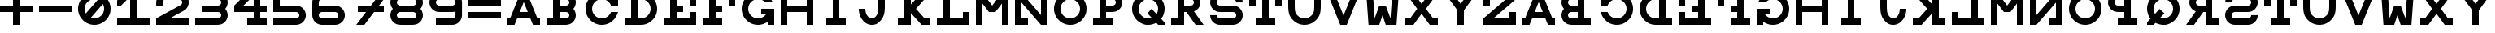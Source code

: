 SplineFontDB: 3.0
FontName: Snellen
FullName: Snellen
FamilyName: Snellen
Weight: Medium
Copyright: Copyright (c) 2018 by David Dunn with FontForge 2.0 (http://fontforge.sf.net)
Version: Release 1.0
ItalicAngle: 0
UnderlinePosition: -179
UnderlineWidth: 71
Ascent: 778
Descent: 246
InvalidEm: 0
sfntRevision: 0x00010000
LayerCount: 2
Layer: 0 1 "Back" 1
Layer: 1 1 "Fore" 0
XUID: [1021 135 -303383518 11937]
StyleMap: 0x0040
FSType: 4
OS2Version: 4
OS2_WeightWidthSlopeOnly: 0
OS2_UseTypoMetrics: 1
CreationTime: 1241032827
ModificationTime: 1543616511
PfmFamily: 17
TTFWeight: 500
TTFWidth: 5
LineGap: 92
VLineGap: 0
Panose: 2 0 6 9 0 0 0 0 0 0
OS2TypoAscent: 1024
OS2TypoAOffset: 0
OS2TypoDescent: -246
OS2TypoDOffset: 0
OS2TypoLinegap: 92
OS2WinAscent: 1024
OS2WinAOffset: 0
OS2WinDescent: 0
OS2WinDOffset: 0
HheadAscent: 1024
HheadAOffset: 0
HheadDescent: 0
HheadDOffset: 0
OS2SubXSize: 665
OS2SubYSize: 716
OS2SubXOff: 0
OS2SubYOff: 143
OS2SupXSize: 665
OS2SupYSize: 716
OS2SupXOff: 0
OS2SupYOff: 491
OS2StrikeYSize: 51
OS2StrikeYPos: 265
OS2CapHeight: 1024
OS2XHeight: 1024
OS2FamilyClass: 1030
OS2Vendor: 'PfEd'
OS2CodePages: 00000001.00000000
OS2UnicodeRanges: 00000001.00000000.00000000.00000000
MarkAttachClasses: 1
DEI: 91125
ShortTable: cvt  2
  34
  648
EndShort
ShortTable: maxp 16
  1
  0
  55
  107
  5
  0
  0
  2
  0
  1
  1
  0
  64
  46
  0
  0
EndShort
LangName: 1033 "" "" "" "FontForge 2.0 : Snellen : 26-1-2014" "" "" "" "" "" "" "" "http://radagast.bglug.ca/snellen" "" "Copyright (c) 2018, David Dunn,,, (<URL|email>),+AAoA-with Reserved Font Name Snellen.+AAoACgAA-This Font Software is licensed under the SIL Open Font License, Version 1.1.+AAoA-This license is copied below, and is also available with a FAQ at:+AAoA-http://scripts.sil.org/OFL+AAoACgAK------------------------------------------------------------+AAoA-SIL OPEN FONT LICENSE Version 1.1 - 26 February 2007+AAoA------------------------------------------------------------+AAoACgAA-PREAMBLE+AAoA-The goals of the Open Font License (OFL) are to stimulate worldwide+AAoA-development of collaborative font projects, to support the font creation+AAoA-efforts of academic and linguistic communities, and to provide a free and+AAoA-open framework in which fonts may be shared and improved in partnership+AAoA-with others.+AAoACgAA-The OFL allows the licensed fonts to be used, studied, modified and+AAoA-redistributed freely as long as they are not sold by themselves. The+AAoA-fonts, including any derivative works, can be bundled, embedded, +AAoA-redistributed and/or sold with any software provided that any reserved+AAoA-names are not used by derivative works. The fonts and derivatives,+AAoA-however, cannot be released under any other type of license. The+AAoA-requirement for fonts to remain under this license does not apply+AAoA-to any document created using the fonts or their derivatives.+AAoACgAA-DEFINITIONS+AAoAIgAA-Font Software+ACIA refers to the set of files released by the Copyright+AAoA-Holder(s) under this license and clearly marked as such. This may+AAoA-include source files, build scripts and documentation.+AAoACgAi-Reserved Font Name+ACIA refers to any names specified as such after the+AAoA-copyright statement(s).+AAoACgAi-Original Version+ACIA refers to the collection of Font Software components as+AAoA-distributed by the Copyright Holder(s).+AAoACgAi-Modified Version+ACIA refers to any derivative made by adding to, deleting,+AAoA-or substituting -- in part or in whole -- any of the components of the+AAoA-Original Version, by changing formats or by porting the Font Software to a+AAoA-new environment.+AAoACgAi-Author+ACIA refers to any designer, engineer, programmer, technical+AAoA-writer or other person who contributed to the Font Software.+AAoACgAA-PERMISSION & CONDITIONS+AAoA-Permission is hereby granted, free of charge, to any person obtaining+AAoA-a copy of the Font Software, to use, study, copy, merge, embed, modify,+AAoA-redistribute, and sell modified and unmodified copies of the Font+AAoA-Software, subject to the following conditions:+AAoACgAA-1) Neither the Font Software nor any of its individual components,+AAoA-in Original or Modified Versions, may be sold by itself.+AAoACgAA-2) Original or Modified Versions of the Font Software may be bundled,+AAoA-redistributed and/or sold with any software, provided that each copy+AAoA-contains the above copyright notice and this license. These can be+AAoA-included either as stand-alone text files, human-readable headers or+AAoA-in the appropriate machine-readable metadata fields within text or+AAoA-binary files as long as those fields can be easily viewed by the user.+AAoACgAA-3) No Modified Version of the Font Software may use the Reserved Font+AAoA-Name(s) unless explicit written permission is granted by the corresponding+AAoA-Copyright Holder. This restriction only applies to the primary font name as+AAoA-presented to the users.+AAoACgAA-4) The name(s) of the Copyright Holder(s) or the Author(s) of the Font+AAoA-Software shall not be used to promote, endorse or advertise any+AAoA-Modified Version, except to acknowledge the contribution(s) of the+AAoA-Copyright Holder(s) and the Author(s) or with their explicit written+AAoA-permission.+AAoACgAA-5) The Font Software, modified or unmodified, in part or in whole,+AAoA-must be distributed entirely under this license, and must not be+AAoA-distributed under any other license. The requirement for fonts to+AAoA-remain under this license does not apply to any document created+AAoA-using the Font Software.+AAoACgAA-TERMINATION+AAoA-This license becomes null and void if any of the above conditions are+AAoA-not met.+AAoACgAA-DISCLAIMER+AAoA-THE FONT SOFTWARE IS PROVIDED +ACIA-AS IS+ACIA, WITHOUT WARRANTY OF ANY KIND,+AAoA-EXPRESS OR IMPLIED, INCLUDING BUT NOT LIMITED TO ANY WARRANTIES OF+AAoA-MERCHANTABILITY, FITNESS FOR A PARTICULAR PURPOSE AND NONINFRINGEMENT+AAoA-OF COPYRIGHT, PATENT, TRADEMARK, OR OTHER RIGHT. IN NO EVENT SHALL THE+AAoA-COPYRIGHT HOLDER BE LIABLE FOR ANY CLAIM, DAMAGES OR OTHER LIABILITY,+AAoA-INCLUDING ANY GENERAL, SPECIAL, INDIRECT, INCIDENTAL, OR CONSEQUENTIAL+AAoA-DAMAGES, WHETHER IN AN ACTION OF CONTRACT, TORT OR OTHERWISE, ARISING+AAoA-FROM, OUT OF THE USE OR INABILITY TO USE THE FONT SOFTWARE OR FROM+AAoA-OTHER DEALINGS IN THE FONT SOFTWARE." "http://scripts.sil.org/ofl"
GaspTable: 1 65535 2 0
Encoding: UnicodeBmp
UnicodeInterp: none
NameList: AGL For New Fonts
DisplaySize: -48
AntiAlias: 1
FitToEm: 0
WinInfo: 0 28 9
BeginPrivate: 0
EndPrivate
Grid
512 1290 m 4
 512 -758 l 1028
-1024 614 m 0
 2048 614 l 1024
-1024 410 m 0
 2048 410 l 1024
1024 1290 m 0
 1024 -758 l 1024
819 1290 m 0
 819 -758 l 1024
614 1290 m 0
 614 -758 l 1024
-1024 205 m 0
 2048 205 l 1024
-1024 819 m 0
 2048 819 l 1024
-1024 1024 m 0
 2048 1024 l 1024
410 1290 m 0
 410 -758 l 1024
205 1205 m 0
 205 -843 l 1024
EndSplineSet
TeXData: 1 0 0 346030 173015 115343 1048576 1048576 115343 783286 444596 497025 792723 393216 433062 380633 303038 157286 324010 404750 52429 2506097 1059062 262144
BeginChars: 65539 68

StartChar: .notdef
Encoding: 65536 -1 0
Width: 1227
Flags: W
TtInstrs:
PUSHB_2
 1
 0
MDAP[rnd]
ALIGNRP
PUSHB_3
 7
 4
 0
MIRP[min,rnd,black]
SHP[rp2]
PUSHB_2
 6
 5
MDRP[rp0,min,rnd,grey]
ALIGNRP
PUSHB_3
 3
 2
 0
MIRP[min,rnd,black]
SHP[rp2]
SVTCA[y-axis]
PUSHB_2
 3
 0
MDAP[rnd]
ALIGNRP
PUSHB_3
 5
 4
 0
MIRP[min,rnd,black]
SHP[rp2]
PUSHB_3
 7
 6
 1
MIRP[rp0,min,rnd,grey]
ALIGNRP
PUSHB_3
 1
 2
 0
MIRP[min,rnd,black]
SHP[rp2]
EndTTInstrs
LayerCount: 2
Fore
SplineSet
34 0 m 1,0,-1
 34 682 l 1,1,-1
 306 682 l 1,2,-1
 306 0 l 1,3,-1
 34 0 l 1,0,-1
68 34 m 1,4,-1
 272 34 l 1,5,-1
 272 648 l 1,6,-1
 68 648 l 1,7,-1
 68 34 l 1,4,-1
EndSplineSet
Validated: 1
EndChar

StartChar: .null
Encoding: 65537 -1 1
Width: 0
Flags: W
LayerCount: 2
Fore
Validated: 1
EndChar

StartChar: nonmarkingreturn
Encoding: 65538 -1 2
Width: 1227
Flags: W
LayerCount: 2
Fore
Validated: 1
EndChar

StartChar: A
Encoding: 65 65 3
Width: 1227
Flags: W
LayerCount: 2
Fore
SplineSet
512 728 m 5,0,-1
 385 410 l 5,1,-1
 639 410 l 5,2,-1
 512 728 l 5,0,-1
410 1024 m 5,3,-1
 614 1024 l 5,4,-1
 942 205 l 5,5,-1
 1024 205 l 5,6,-1
 1024 0 l 5,7,-1
 803 0 l 5,8,-1
 720 205 l 5,9,-1
 304 205 l 5,10,-1
 221 0 l 5,11,-1
 0 0 l 5,12,-1
 0 205 l 5,13,-1
 82 205 l 5,14,-1
 410 1024 l 5,3,-1
EndSplineSet
Validated: 1
EndChar

StartChar: B
Encoding: 66 66 4
Width: 1227
Flags: W
LayerCount: 2
Fore
SplineSet
614 819 m 6,0,-1
 575 819 l 5,1,-1
 410 819 l 5,2,-1
 410 614 l 5,3,-1
 565 614 l 5,4,-1
 614 614 l 6,5,6
 635 614 635 614 653 622 c 4,7,8
 675 632 675 632 687 644 c 4,9,10
 702 661 702 661 709 677 c 4,11,12
 717 698 717 698 717 716 c 4,13,14
 717 736 717 736 709 755 c 4,15,16
 700 775 700 775 687 788 c 4,17,18
 670 805 670 805 653 810 c 4,19,20
 629 819 629 819 614 819 c 6,0,-1
565 0 m 5,21,-1
 0 0 l 5,22,-1
 0 205 l 5,23,-1
 205 205 l 5,24,-1
 205 819 l 5,25,-1
 0 819 l 5,26,-1
 0 1024 l 5,27,-1
 410 1024 l 5,28,-1
 569 1024 l 5,29,-1
 614 1024 l 5,30,31
 708 1011 708 1011 732 1000 c 4,32,33
 789 978 789 978 831 934 c 4,34,35
 878 885 878 885 898 835 c 4,36,37
 922 778 922 778 922 717 c 4,38,39
 922 660 922 660 898 599 c 4,40,41
 881 553 881 553 844 513 c 5,42,-1
 844 512 l 5,43,44
 882 468 882 468 898 425 c 4,45,46
 922 360 922 360 922 307 c 4,47,48
 922 248 922 248 898 189 c 4,49,50
 876 135 876 135 831 90 c 4,51,52
 789 46 789 46 732 24 c 4,53,54
 702 12 702 12 614 0 c 5,55,-1
 565 0 l 5,21,-1
614 410 m 6,56,-1
 575 410 l 5,57,-1
 410 410 l 5,58,-1
 410 205 l 5,59,-1
 565 205 l 5,60,-1
 614 205 l 6,61,62
 635 205 635 205 653 213 c 4,63,64
 675 223 675 223 687 235 c 4,65,66
 702 252 702 252 709 268 c 4,67,68
 717 289 717 289 717 307 c 4,69,70
 717 327 717 327 709 346 c 4,71,72
 700 366 700 366 687 379 c 4,73,74
 670 396 670 396 653 401 c 4,75,76
 629 410 629 410 614 410 c 6,56,-1
EndSplineSet
Validated: 1
EndChar

StartChar: C
Encoding: 67 67 5
Width: 1227
Flags: W
LayerCount: 2
Fore
SplineSet
795 393 m 2,0,1
 801 410 l 1,2,-1
 1024 410 l 1,3,-1
 985 315 l 2,4,5
 945 220 945 220 872 152 c 1,6,7
 804 79 804 79 709 39 c 0,8,9
 614 0 614 0 512 0 c 128,-1,10
 410 0 410 0 315 39 c 0,11,12
 222 79 222 79 151 151 c 0,13,14
 79 222 79 222 39 315 c 0,15,16
 0 410 0 410 0 512 c 128,-1,17
 0 614 0 614 39 709 c 0,18,19
 79 802 79 802 151 873 c 0,20,21
 222 945 222 945 315 985 c 0,22,23
 410 1024 410 1024 512 1024 c 128,-1,24
 614 1024 614 1024 709 985 c 0,25,26
 801 946 801 946 819 922 c 1,27,-1
 819 1024 l 1,28,-1
 1024 1024 l 1,29,-1
 1024 614 l 1,30,-1
 801 614 l 1,31,-1
 795 631 l 2,32,33
 773 685 773 685 729 729 c 128,-1,34
 685 773 685 773 631 795 c 0,35,36
 574 819 574 819 512 819 c 128,-1,37
 450 819 450 819 393 795 c 0,38,39
 339 773 339 773 295 729 c 128,-1,40
 251 685 251 685 229 631 c 0,41,42
 205 574 205 574 205 512 c 128,-1,43
 205 450 205 450 229 393 c 0,44,45
 251 339 251 339 295 295 c 128,-1,46
 339 251 339 251 393 229 c 0,47,48
 450 205 450 205 512 205 c 128,-1,49
 574 205 574 205 631 229 c 0,50,51
 685 251 685 251 729 295 c 128,-1,52
 773 339 773 339 795 393 c 2,0,1
EndSplineSet
Validated: 1
EndChar

StartChar: D
Encoding: 68 68 6
Width: 1227
Flags: W
LayerCount: 2
Fore
SplineSet
512 205 m 2,0,1
 574 205 574 205 631 229 c 0,2,3
 685 251 685 251 729 295 c 128,-1,4
 773 339 773 339 795 393 c 0,5,6
 819 450 819 450 819 512 c 128,-1,7
 819 574 819 574 795 631 c 0,8,9
 773 685 773 685 729 729 c 128,-1,10
 685 773 685 773 631 795 c 0,11,12
 574 819 574 819 512 819 c 2,13,-1
 410 819 l 1,14,-1
 410 205 l 1,15,-1
 463 205 l 1,16,-1
 512 205 l 2,0,1
512 0 m 2,17,-1
 383 0 l 1,18,-1
 0 0 l 1,19,-1
 0 205 l 1,20,-1
 205 205 l 1,21,-1
 205 819 l 1,22,-1
 0 819 l 1,23,-1
 0 1024 l 1,24,-1
 512 1024 l 2,25,26
 614 1024 614 1024 709 985 c 0,27,28
 802 945 802 945 873 873 c 0,29,30
 945 802 945 802 985 709 c 0,31,32
 1024 614 1024 614 1024 512 c 128,-1,33
 1024 410 1024 410 985 315 c 0,34,35
 945 222 945 222 873 151 c 0,36,37
 802 79 802 79 709 39 c 0,38,39
 614 0 614 0 512 0 c 2,17,-1
EndSplineSet
Validated: 1
EndChar

StartChar: E
Encoding: 69 69 7
Width: 1227
Flags: W
LayerCount: 2
Fore
SplineSet
0 1024 m 1,0,-1
 1024 1024 l 1,1,-1
 1024 614 l 1,2,-1
 819 614 l 1,3,-1
 819 819 l 1,4,-1
 410 819 l 1,5,-1
 410 614 l 1,6,-1
 614 614 l 1,7,-1
 614 410 l 1,8,-1
 410 410 l 1,9,-1
 410 205 l 1,10,-1
 819 205 l 1,11,-1
 819 410 l 1,12,-1
 1024 410 l 1,13,-1
 1024 0 l 1,14,-1
 0 0 l 1,15,-1
 0 205 l 1,16,-1
 205 205 l 1,17,-1
 205 819 l 1,18,-1
 0 819 l 1,19,-1
 0 1024 l 1,0,-1
EndSplineSet
Validated: 1
EndChar

StartChar: F
Encoding: 70 70 8
Width: 1227
Flags: W
LayerCount: 2
Fore
SplineSet
410 205 m 1,0,-1
 614 205 l 1,1,-1
 614 0 l 1,2,-1
 0 0 l 1,3,-1
 0 205 l 1,4,-1
 205 205 l 1,5,-1
 205 819 l 1,6,-1
 0 819 l 1,7,-1
 0 1024 l 1,8,-1
 1024 1024 l 1,9,-1
 1024 614 l 1,10,-1
 819 614 l 1,11,-1
 819 819 l 1,12,-1
 410 819 l 1,13,-1
 410 614 l 1,14,-1
 614 614 l 1,15,-1
 614 410 l 1,16,-1
 410 410 l 1,17,-1
 410 205 l 1,0,-1
EndSplineSet
Validated: 1
EndChar

StartChar: G
Encoding: 71 71 9
Width: 1227
Flags: W
LayerCount: 2
Fore
SplineSet
732 725 m 1,0,-1
 729 729 l 2,1,2
 699 767 699 767 631 795 c 0,3,4
 571 819 571 819 512 819 c 128,-1,5
 453 819 453 819 393 795 c 0,6,7
 337 771 337 771 295 729 c 128,-1,8
 253 687 253 687 229 631 c 0,9,10
 205 571 205 571 205 512 c 128,-1,11
 205 453 205 453 229 393 c 0,12,13
 253 337 253 337 295 295 c 128,-1,14
 337 253 337 253 393 229 c 0,15,16
 453 205 453 205 512 205 c 128,-1,17
 571 205 571 205 631 229 c 0,18,19
 687 253 687 253 729 295 c 2,20,-1
 763 333 l 1,21,-1
 614 332 l 1,22,-1
 614 513 l 1,23,-1
 1024 512 l 1,24,-1
 1024 0 l 1,25,-1
 819 0 l 1,26,-1
 819 102 l 1,27,28
 801 78 801 78 709 39 c 0,29,30
 614 0 614 0 512 0 c 128,-1,31
 410 0 410 0 315 39 c 0,32,33
 223 77 223 77 151 151 c 0,34,35
 77 223 77 223 39 315 c 0,36,37
 0 410 0 410 0 512 c 128,-1,38
 0 614 0 614 39 709 c 0,39,40
 77 801 77 801 151 873 c 0,41,42
 223 947 223 947 315 985 c 0,43,44
 410 1024 410 1024 512 1024 c 0,45,46
 616 1024 616 1024 709 985 c 0,47,48
 790 951 790 951 872 872 c 0,49,50
 923 824 923 824 975 730 c 2,51,-1
 978 725 l 1,52,-1
 732 725 l 1,0,-1
EndSplineSet
Validated: 1
EndChar

StartChar: H
Encoding: 72 72 10
Width: 1227
Flags: W
LayerCount: 2
Fore
SplineSet
0 1024 m 1,0,-1
 205 1024 l 1,1,-1
 205 614 l 1,2,-1
 819 614 l 1,3,-1
 819 1024 l 1,4,-1
 1024 1024 l 1,5,-1
 1024 0 l 1,6,-1
 819 0 l 1,7,-1
 819 410 l 1,8,-1
 205 410 l 1,9,-1
 205 0 l 1,10,-1
 0 0 l 1,11,-1
 0 1024 l 1,0,-1
EndSplineSet
Validated: 1
EndChar

StartChar: I
Encoding: 73 73 11
Width: 1227
Flags: W
LayerCount: 2
Fore
SplineSet
205 0 m 1,0,-1
 205 205 l 1,1,-1
 410 205 l 1,2,-1
 410 819 l 1,3,-1
 205 819 l 1,4,-1
 205 1024 l 1,5,-1
 819 1024 l 1,6,-1
 819 819 l 1,7,-1
 614 819 l 1,8,-1
 614 205 l 1,9,-1
 819 205 l 1,10,-1
 819 0 l 1,11,-1
 205 0 l 1,0,-1
EndSplineSet
Validated: 1
EndChar

StartChar: J
Encoding: 74 74 12
Width: 1227
Flags: W
LayerCount: 2
Fore
SplineSet
205 512 m 1,0,1
 205 463 205 463 220 394 c 0,2,3
 231 346 231 346 265 295 c 0,4,5
 295 249 295 249 331 228 c 0,6,7
 369 205 369 205 409 205 c 0,8,9
 452 205 452 205 488 228 c 0,10,11
 527 254 527 254 554 295 c 0,12,13
 584 340 584 340 599 394 c 0,14,15
 614 451 614 451 614 614 c 2,16,-1
 614 819 l 1,17,-1
 410 819 l 1,18,-1
 410 1024 l 1,19,-1
 1024 1024 l 1,20,-1
 1024 819 l 1,21,-1
 819 819 l 1,22,-1
 819 614 l 2,23,24
 819 410 819 410 788 316 c 0,25,26
 759 227 759 227 698 151 c 0,27,28
 633 71 633 71 567 35 c 0,29,30
 502 0 502 0 409 0 c 0,31,32
 328 0 328 0 253 39 c 0,33,34
 184 74 184 74 121 151 c 0,35,36
 62 223 62 223 31 316 c 132,-1,37
 0 409 0 409 0 512 c 1,38,-1
 205 512 l 1,0,1
EndSplineSet
Validated: 1
EndChar

StartChar: K
Encoding: 75 75 13
Width: 1227
Flags: W
LayerCount: 2
Fore
SplineSet
205 1024 m 1,0,-1
 410 1024 l 1,1,-1
 410 649 l 1,2,-1
 749 1024 l 1,3,-1
 1024 1024 l 1,4,-1
 842 819 l 1,5,-1
 570 512 l 1,6,-1
 842 205 l 1,7,-1
 1024 205 l 1,8,-1
 1024 0 l 1,9,-1
 749 0 l 1,10,-1
 410 376 l 1,11,-1
 410 0 l 1,12,-1
 205 0 l 1,13,-1
 0 0 l 1,14,-1
 0 205 l 1,15,-1
 205 205 l 1,16,-1
 205 818 l 1,17,-1
 0 819 l 1,18,-1
 0 1024 l 1,19,-1
 205 1024 l 1,0,-1
EndSplineSet
Validated: 1
EndChar

StartChar: L
Encoding: 76 76 14
Width: 1227
Flags: W
LayerCount: 2
Fore
SplineSet
0 1024 m 1,0,-1
 614 1024 l 1,1,-1
 614 819 l 1,2,-1
 410 819 l 1,3,-1
 410 205 l 1,4,-1
 819 205 l 1,5,-1
 819 410 l 1,6,-1
 1024 410 l 1,7,-1
 1024 0 l 1,8,-1
 0 0 l 1,9,-1
 0 205 l 1,10,-1
 205 205 l 1,11,-1
 205 819 l 1,12,-1
 0 819 l 1,13,-1
 0 1024 l 1,0,-1
EndSplineSet
Validated: 1
EndChar

StartChar: M
Encoding: 77 77 15
Width: 1227
Flags: W
LayerCount: 2
Fore
SplineSet
0 0 m 1028,0,-1
0 0 m 5,1,-1
 0 1024 l 5,2,-1
 205 1024 l 5,3,-1
 512 614 l 5,4,-1
 819 1024 l 5,5,-1
 1024 1024 l 5,6,-1
 1024 0 l 5,7,-1
 819 0 l 5,8,-1
 819 680 l 5,9,-1
 614 410 l 5,10,-1
 410 410 l 5,11,-1
 205 680 l 5,12,-1
 205 0 l 5,13,-1
 0 0 l 5,1,-1
EndSplineSet
Validated: 1
EndChar

StartChar: N
Encoding: 78 78 16
Width: 1227
Flags: W
LayerCount: 2
Fore
SplineSet
0 1024 m 1,0,-1
 205 1024 l 1,1,-1
 819 313 l 1,2,-1
 819 819 l 1,3,-1
 614 819 l 1,4,-1
 614 1024 l 1,5,-1
 1024 1024 l 1,6,-1
 1024 0 l 1,7,-1
 819 0 l 1,8,-1
 205 711 l 1,9,-1
 205 205 l 1,10,-1
 410 205 l 1,11,-1
 410 0 l 1,12,-1
 0 0 l 1,13,-1
 0 1024 l 1,0,-1
EndSplineSet
Validated: 1
EndChar

StartChar: O
Encoding: 79 79 17
Width: 1227
Flags: W
LayerCount: 2
Fore
SplineSet
512 819 m 132,-1,1
 452 819 452 819 394 796 c 4,2,3
 338 772 338 772 295 729 c 132,-1,4
 252 686 252 686 228 630 c 4,5,6
 205 572 205 572 205 512 c 132,-1,7
 205 452 205 452 228 394 c 4,8,9
 252 338 252 338 295 295 c 132,-1,10
 338 252 338 252 394 228 c 4,11,12
 452 205 452 205 512 205 c 132,-1,13
 572 205 572 205 630 228 c 4,14,15
 686 252 686 252 729 295 c 132,-1,16
 772 338 772 338 796 394 c 4,17,18
 819 452 819 452 819 512 c 132,-1,19
 819 572 819 572 796 630 c 4,20,21
 772 686 772 686 729 729 c 132,-1,22
 686 772 686 772 630 796 c 4,23,0
 572 819 572 819 512 819 c 132,-1,1
512 1024 m 132,-1,25
 614 1024 614 1024 708 985 c 132,-1,26
 802 946 802 946 873 873 c 4,27,28
 946 802 946 802 985 708 c 132,-1,29
 1024 614 1024 614 1024 512 c 132,-1,30
 1024 410 1024 410 985 316 c 132,-1,31
 946 222 946 222 873 151 c 4,32,33
 802 78 802 78 708 39 c 132,-1,34
 614 0 614 0 512 0 c 132,-1,35
 410 0 410 0 316 39 c 132,-1,36
 222 78 222 78 151 151 c 4,37,38
 78 222 78 222 39 316 c 132,-1,39
 0 410 0 410 0 512 c 132,-1,40
 0 614 0 614 39 708 c 132,-1,41
 78 802 78 802 151 873 c 4,42,43
 222 946 222 946 316 985 c 132,-1,24
 410 1024 410 1024 512 1024 c 132,-1,25
EndSplineSet
Validated: 1
EndChar

StartChar: P
Encoding: 80 80 18
Width: 1227
Flags: W
LayerCount: 2
Fore
SplineSet
614 819 m 2,0,-1
 575 819 l 1,1,-1
 410 819 l 1,2,-1
 410 614 l 1,3,-1
 565 614 l 1,4,-1
 614 614 l 2,5,6
 641 617 641 617 653 623 c 0,7,8
 670 628 670 628 687 645 c 0,9,10
 702 662 702 662 709 678 c 0,11,12
 717 697 717 697 717 717 c 0,13,14
 717 735 717 735 709 756 c 0,15,16
 702 772 702 772 687 789 c 0,17,18
 672 804 672 804 653 811 c 0,19,20
 634 819 634 819 614 819 c 2,0,-1
614 1024 m 2,21,22
 676 1024 676 1024 732 1000 c 0,23,24
 788 978 788 978 831 934 c 0,25,26
 875 888 875 888 898 835 c 0,27,28
 922 778 922 778 922 717 c 128,-1,29
 922 656 922 656 898 599 c 0,30,31
 875 543 875 543 831 500 c 0,32,33
 788 456 788 456 732 433 c 0,34,35
 705 422 705 422 614 410 c 1,36,-1
 565 410 l 1,37,-1
 410 410 l 1,38,-1
 410 205 l 1,39,-1
 614 205 l 1,40,-1
 614 0 l 1,41,-1
 0 0 l 1,42,-1
 0 205 l 1,43,-1
 205 205 l 1,44,-1
 205 819 l 1,45,-1
 0 819 l 1,46,-1
 0 1024 l 1,47,-1
 569 1024 l 1,48,-1
 614 1024 l 2,21,22
EndSplineSet
Validated: 1
EndChar

StartChar: Q
Encoding: 81 81 19
Width: 1227
Flags: W
LayerCount: 2
Fore
SplineSet
1024 0 m 1,0,-1
 823 0 l 1,1,-1
 761 65 l 1,2,3
 628 0 628 0 512 0 c 0,4,5
 504 0 504 0 496 0 c 0,6,7
 490 0 490 0 483 0 c 0,8,9
 477 0 477 0 471 0 c 0,10,11
 405 0 405 0 315 39 c 0,12,13
 223 79 223 79 151 151 c 0,14,15
 76 226 76 226 39 316 c 0,16,17
 0 411 0 411 0 512 c 0,18,19
 0 615 0 615 39 708 c 0,20,21
 77 799 77 799 151 873 c 128,-1,22
 225 947 225 947 316 985 c 0,23,24
 409 1024 409 1024 512 1024 c 128,-1,25
 615 1024 615 1024 708 985 c 0,26,27
 799 947 799 947 873 873 c 128,-1,28
 947 799 947 799 985 708 c 0,29,30
 1024 615 1024 615 1024 512 c 0,31,32
 1024 426 1024 426 985 316 c 0,33,34
 963 255 963 255 911 196 c 1,35,-1
 1024 74 l 1,36,-1
 1024 0 l 1,0,-1
771 345 m 1,37,38
 787 367 787 367 796 394 c 0,39,40
 819 478 819 478 819 512 c 0,41,42
 819 572 819 572 796 630 c 0,43,44
 772 686 772 686 729 729 c 128,-1,45
 686 772 686 772 630 796 c 0,46,47
 572 819 572 819 512 819 c 128,-1,48
 452 819 452 819 394 796 c 0,49,50
 338 772 338 772 295 729 c 128,-1,51
 252 686 252 686 228 630 c 0,52,53
 205 572 205 572 205 512 c 128,-1,54
 205 452 205 452 228 394 c 0,55,56
 252 338 252 338 295 295 c 0,57,58
 341 249 341 249 394 228 c 0,59,60
 452 205 452 205 512 205 c 0,61,62
 515 205 515 205 517 205 c 0,63,64
 522 205 l 2,65,66
 524 204 524 204 526 204 c 0,67,68
 568 204 568 204 616 223 c 1,69,-1
 485 367 l 1,70,-1
 614 512 l 1,71,-1
 771 345 l 1,37,38
EndSplineSet
Validated: 1
EndChar

StartChar: R
Encoding: 82 82 20
Width: 1227
Flags: W
LayerCount: 2
Fore
SplineSet
482 410 m 1,0,-1
 410 410 l 1,1,-1
 410 205 l 1,2,-1
 409 205 l 1,3,-1
 410 0 l 1,4,-1
 0 0 l 1,5,-1
 0 205 l 1,6,-1
 205 205 l 1,7,-1
 205 819 l 1,8,-1
 0 819 l 1,9,-1
 0 1024 l 1,10,-1
 569 1024 l 1,11,-1
 614 1024 l 1,12,13
 703 1012 703 1012 732 1000 c 0,14,15
 791 976 791 976 831 934 c 0,16,17
 878 885 878 885 898 835 c 0,18,19
 922 778 922 778 922 717 c 0,20,21
 922 661 922 661 898 599 c 0,22,23
 878 547 878 547 831 500 c 0,24,25
 806 475 806 475 719 429 c 1,26,-1
 1024 0 l 5,27,-1
 770 0 l 5,28,-1
 482 410 l 1,0,-1
614 819 m 2,29,-1
 575 819 l 1,30,-1
 410 819 l 1,31,-1
 410 614 l 1,32,-1
 565 614 l 1,33,-1
 614 614 l 2,34,35
 641 617 641 617 653 623 c 0,36,37
 670 628 670 628 687 645 c 0,38,39
 702 662 702 662 709 678 c 0,40,41
 717 697 717 697 717 717 c 0,42,43
 717 735 717 735 709 756 c 0,44,45
 702 772 702 772 687 789 c 0,46,47
 672 804 672 804 653 811 c 0,48,49
 634 819 634 819 614 819 c 2,29,-1
EndSplineSet
Validated: 1
EndChar

StartChar: S
Encoding: 83 83 21
Width: 1227
Flags: W
LayerCount: 2
Fore
SplineSet
719 0 m 2,0,1
 307 0 l 0,2,3
 246 0 246 0 189 24 c 0,4,5
 134 46 134 46 90 90 c 256,6,7
 46 134 46 134 24 189 c 0,8,9
 0 246 0 246 0 307 c 2,10,-1
 0 309 l 1,11,-1
 205 309 l 1,12,-1
 205 307 l 2,13,14
 205 289 205 289 213 268 c 0,15,16
 219 253 219 253 236 236 c 152,-1,17
 253 219 253 219 268 213 c 0,18,19
 289 205 289 205 307 205 c 2,20,-1
 717 205 l 1,21,-1
 719 205 l 2,22,23
 737 205 737 205 758 213 c 0,24,25
 777 220 777 220 791 236 c 0,26,27
 806 249 806 249 813 268 c 0,28,29
 821 285 821 285 821 307 c 128,-1,30
 821 329 821 329 813 346 c 0,31,32
 806 364 806 364 791 379 c 0,33,34
 778 392 778 392 758 401 c 256,35,36
 738 410 738 410 719 410 c 2,37,-1
 308 410 l 1,38,-1
 307 410 l 2,39,40
 241 410 241 410 189 433 c 0,41,42
 129 461 129 461 90 500 c 0,43,44
 46 544 46 544 24 599 c 0,45,46
 0 656 0 656 0 717 c 128,-1,47
 0 778 0 778 24 835 c 0,48,49
 46 890 46 890 90 934 c 256,50,51
 134 978 134 978 189 1000 c 0,52,53
 246 1024 246 1024 307 1024 c 2,54,-1
 717 1024 l 2,55,56
 778 1024 778 1024 835 1000 c 0,57,58
 890 978 890 978 934 934 c 256,59,60
 978 890 978 890 1000 835 c 0,61,62
 1024 778 1024 778 1024 717 c 2,63,-1
 1024 715 l 1,64,-1
 819 715 l 1,65,-1
 819 717 l 2,66,67
 819 735 819 735 811 756 c 0,68,69
 805 771 805 771 788 788 c 152,-1,70
 771 805 771 805 756 811 c 0,71,72
 735 819 735 819 717 819 c 2,73,-1
 307 819 l 2,74,75
 289 819 289 819 268 811 c 0,76,77
 250 804 250 804 235 789 c 128,-1,78
 220 774 220 774 213 756 c 0,79,80
 205 735 205 735 205 717 c 128,-1,81
 205 699 205 699 213 678 c 0,82,83
 220 659 220 659 236 645 c 0,84,85
 247 633 247 633 268 623 c 0,86,87
 288 614 288 614 307 614 c 2,88,-1
 308 614 l 1,89,-1
 719 614 l 2,90,91
 782 614 782 614 837 591 c 0,92,93
 889 569 889 569 936 524 c 0,94,95
 980 482 980 482 1002 425 c 0,96,97
 1026 368 1026 368 1026 307 c 128,-1,98
 1026 246 1026 246 1002 189 c 0,99,100
 980 134 980 134 936 90 c 256,101,102
 892 46 892 46 837 24 c 0,103,104
 780 0 780 0 719 0 c 2,0,1
EndSplineSet
Validated: 1
EndChar

StartChar: T
Encoding: 84 84 22
Width: 1227
Flags: W
LayerCount: 2
Fore
SplineSet
819 819 m 1024,0,-1
819 819 m 1024,1,-1
0 1024 m 1,2,-1
 1024 1024 l 1,3,-1
 1024 614 l 1,4,-1
 819 614 l 1,5,-1
 819 819 l 1,6,-1
 614 819 l 1,7,-1
 614 205 l 1,8,-1
 819 205 l 1,9,-1
 819 0 l 1,10,-1
 205 0 l 1,11,-1
 205 205 l 1,12,-1
 410 205 l 1,13,-1
 410 819 l 1,14,-1
 205 819 l 1,15,-1
 205 614 l 1,16,-1
 0 614 l 1,17,-1
 0 1024 l 1,2,-1
EndSplineSet
Validated: 1
EndChar

StartChar: U
Encoding: 85 85 23
Width: 1227
Flags: W
LayerCount: 2
Fore
SplineSet
796 394 m 0,0,1
 819 451 819 451 819 614 c 2,2,-1
 819 1024 l 1,3,-1
 1024 1024 l 1,4,-1
 1024 614 l 2,5,6
 1024 410 1024 410 985 316 c 0,7,8
 947 225 947 225 873 151 c 128,-1,9
 799 77 799 77 708 39 c 0,10,11
 614 0 614 0 512 0 c 128,-1,12
 410 0 410 0 316 39 c 0,13,14
 225 77 225 77 151 151 c 0,15,16
 73 229 73 229 39 316 c 0,17,18
 0 416 0 416 0 614 c 2,19,-1
 0 1024 l 1,20,-1
 205 1024 l 1,21,-1
 205 614 l 2,22,23
 205 450 205 450 228 394 c 0,24,25
 250 340 250 340 295 295 c 0,26,27
 341 249 341 249 394 228 c 0,28,29
 452 205 452 205 512 205 c 0,30,31
 576 205 576 205 630 228 c 0,32,33
 686 252 686 252 729 295 c 0,34,35
 776 342 776 342 796 394 c 0,0,1
EndSplineSet
Validated: 1
EndChar

StartChar: V
Encoding: 86 86 24
Width: 1227
Flags: W
LayerCount: 2
Fore
SplineSet
512 298 m 5,0,-1
 803 1024 l 5,1,-1
 1024 1024 l 5,2,-1
 1024 819 l 5,3,-1
 942 819 l 5,4,-1
 614 0 l 5,5,-1
 410 0 l 5,6,-1
 82 819 l 5,7,-1
 0 819 l 5,8,-1
 0 1024 l 5,9,-1
 221 1024 l 5,10,-1
 512 298 l 5,0,-1
EndSplineSet
Validated: 1
EndChar

StartChar: W
Encoding: 87 87 25
Width: 1227
Flags: W
LayerCount: 2
Fore
SplineSet
1024 1024 m 1,0,-1
 950 0 l 1,1,-1
 612 0 l 1,2,-1
 510 307 l 1,3,-1
 408 0 l 1,4,-1
 70 0 l 1,5,-1
 -2 1024 l 1,6,-1
 207 1024 l 1,7,-1
 263 205 l 1,8,-1
 408 614 l 1,9,-1
 612 614 l 1,10,-1
 761 205 l 1,11,-1
 817 1024 l 1,12,-1
 1024 1024 l 1,0,-1
EndSplineSet
Validated: 1
EndChar

StartChar: X
Encoding: 88 88 26
Width: 1227
Flags: W
LayerCount: 2
Fore
SplineSet
1024 0 m 5,0,-1
 770 0 l 5,1,-1
 512 354 l 5,2,-1
 254 0 l 5,3,-1
 0 0 l 5,4,-1
 0 205 l 5,5,-1
 150 205 l 5,6,-1
 374 512 l 5,7,-1
 150 819 l 5,8,-1
 0 819 l 5,9,-1
 0 1024 l 5,10,-1
 254 1024 l 5,11,-1
 512 669 l 5,12,-1
 770 1024 l 5,13,-1
 1024 1024 l 5,14,-1
 1024 819 l 5,15,-1
 874 819 l 5,16,-1
 650 512 l 5,17,-1
 874 205 l 5,18,-1
 1024 205 l 5,19,-1
 1024 0 l 5,0,-1
EndSplineSet
Validated: 1
EndChar

StartChar: Y
Encoding: 89 89 27
Width: 1227
Flags: W
LayerCount: 2
Fore
SplineSet
410 466 m 5,0,-1
 375 514 l 5,1,-1
 302 613 l 5,2,-1
 150 819 l 5,3,-1
 0 819 l 5,4,-1
 0 1024 l 5,5,-1
 254 1024 l 5,6,-1
 512 669 l 5,7,-1
 770 1024 l 5,8,-1
 1024 1024 l 5,9,-1
 1024 819 l 5,10,-1
 874 819 l 5,11,-1
 651 514 l 5,12,-1
 614 464 l 5,13,-1
 614 0 l 5,14,-1
 410 0 l 5,15,-1
 410 466 l 5,0,-1
EndSplineSet
Validated: 1
EndChar

StartChar: Z
Encoding: 90 90 28
Width: 1227
Flags: W
LayerCount: 2
Fore
SplineSet
311 205 m 1024,0,-1
819 205 m 1024,1,-1
713 819 m 1024,2,-1
819 205 m 1024,3,-1
1024 1024 m 1,4,-1
 1024 819 l 1,5,-1
 313 205 l 1,6,-1
 819 205 l 1,7,-1
 819 410 l 1,8,-1
 1024 410 l 1,9,-1
 1024 0 l 1,10,-1
 0 0 l 1,11,-1
 0 205 l 1,12,-1
 711 819 l 1,13,-1
 205 819 l 1,14,-1
 205 614 l 1,15,-1
 0 614 l 1,16,-1
 0 1024 l 1,17,-1
 1024 1024 l 1,4,-1
EndSplineSet
Validated: 1
EndChar

StartChar: a
Encoding: 97 97 29
Width: 1227
Flags: W
LayerCount: 2
Fore
SplineSet
512 728 m 5,0,-1
 385 410 l 5,1,-1
 639 410 l 5,2,-1
 512 728 l 5,0,-1
410 1024 m 5,3,-1
 614 1024 l 5,4,-1
 942 205 l 5,5,-1
 1024 205 l 5,6,-1
 1024 0 l 5,7,-1
 803 0 l 5,8,-1
 720 205 l 5,9,-1
 304 205 l 5,10,-1
 221 0 l 5,11,-1
 0 0 l 5,12,-1
 0 205 l 5,13,-1
 82 205 l 5,14,-1
 410 1024 l 5,3,-1
EndSplineSet
Validated: 1
EndChar

StartChar: b
Encoding: 98 98 30
Width: 1227
Flags: W
LayerCount: 2
Fore
SplineSet
308 819 m 2,0,1
 293 819 293 819 269 810 c 0,2,3
 252 805 252 805 235 788 c 0,4,5
 222 775 222 775 213 755 c 0,6,7
 205 736 205 736 205 716 c 0,8,9
 205 695 205 695 213 677 c 0,10,11
 220 661 220 661 235 644 c 0,12,13
 247 632 247 632 269 622 c 0,14,15
 287 614 287 614 308 614 c 2,16,-1
 357 614 l 1,17,-1
 512 614 l 1,18,-1
 512 819 l 1,19,-1
 347 819 l 1,20,-1
 308 819 l 2,0,1
357 0 m 1,21,-1
 308 0 l 1,22,23
 216 13 216 13 190 24 c 0,24,25
 133 46 133 46 91 90 c 0,26,27
 44 139 44 139 24 189 c 0,28,29
 0 246 0 246 0 307 c 0,30,31
 0 362 0 362 24 425 c 0,32,33
 40 468 40 468 78 512 c 1,34,-1
 78 513 l 1,35,36
 41 553 41 553 24 599 c 0,37,38
 0 660 0 660 0 717 c 0,39,40
 0 776 0 776 24 835 c 0,41,42
 46 889 46 889 91 934 c 0,43,44
 133 978 133 978 190 1000 c 0,45,46
 221 1012 221 1012 308 1024 c 1,47,-1
 353 1024 l 1,48,-1
 512 1024 l 1,49,-1
 922 1024 l 1,50,-1
 922 819 l 1,51,-1
 717 819 l 1,52,-1
 717 205 l 1,53,-1
 922 205 l 1,54,-1
 922 0 l 1,55,-1
 357 0 l 1,21,-1
308 410 m 2,56,57
 293 410 293 410 269 401 c 0,58,59
 252 396 252 396 235 379 c 0,60,61
 222 366 222 366 213 346 c 0,62,63
 205 327 205 327 205 307 c 0,64,65
 205 286 205 286 213 268 c 0,66,67
 220 252 220 252 235 235 c 0,68,69
 247 223 247 223 269 213 c 0,70,71
 287 205 287 205 308 205 c 2,72,-1
 357 205 l 1,73,-1
 512 205 l 1,74,-1
 512 410 l 1,75,-1
 347 410 l 1,76,-1
 308 410 l 2,56,57
EndSplineSet
Validated: 1
EndChar

StartChar: c
Encoding: 99 99 31
Width: 1227
Flags: W
LayerCount: 2
Fore
SplineSet
229 393 m 2,0,1
 251 339 251 339 295 295 c 128,-1,2
 339 251 339 251 393 229 c 0,3,4
 450 205 450 205 512 205 c 128,-1,5
 574 205 574 205 631 229 c 0,6,7
 685 251 685 251 729 295 c 128,-1,8
 773 339 773 339 795 393 c 0,9,10
 819 450 819 450 819 512 c 128,-1,11
 819 574 819 574 795 631 c 0,12,13
 773 685 773 685 729 729 c 128,-1,14
 685 773 685 773 631 795 c 0,15,16
 574 819 574 819 512 819 c 128,-1,17
 450 819 450 819 393 795 c 0,18,19
 339 773 339 773 295 729 c 128,-1,20
 251 685 251 685 229 631 c 2,21,-1
 223 614 l 1,22,-1
 0 614 l 1,23,-1
 0 1024 l 1,24,-1
 205 1024 l 1,25,-1
 205 922 l 1,26,27
 223 946 223 946 315 985 c 0,28,29
 410 1024 410 1024 512 1024 c 128,-1,30
 614 1024 614 1024 709 985 c 0,31,32
 802 945 802 945 873 873 c 0,33,34
 945 802 945 802 985 709 c 0,35,36
 1024 614 1024 614 1024 512 c 128,-1,37
 1024 410 1024 410 985 315 c 0,38,39
 945 222 945 222 873 151 c 0,40,41
 802 79 802 79 709 39 c 0,42,43
 614 0 614 0 512 0 c 128,-1,44
 410 0 410 0 315 39 c 0,45,46
 220 79 220 79 152 152 c 1,47,48
 79 220 79 220 39 315 c 2,49,-1
 0 410 l 1,50,-1
 223 410 l 1,51,-1
 229 393 l 2,0,1
EndSplineSet
Validated: 1
EndChar

StartChar: d
Encoding: 100 100 32
Width: 1227
Flags: W
LayerCount: 2
Fore
SplineSet
512 205 m 2,0,1
 561 205 l 2,2,-1
 614 205 l 1,3,-1
 614 819 l 1,4,-1
 512 819 l 2,5,6
 450 819 450 819 393 795 c 0,7,8
 339 773 339 773 295 729 c 128,-1,9
 251 685 251 685 229 631 c 0,10,11
 205 574 205 574 205 512 c 128,-1,12
 205 450 205 450 229 393 c 0,13,14
 251 339 251 339 295 295 c 128,-1,15
 339 251 339 251 393 229 c 0,16,17
 450 205 450 205 512 205 c 2,0,1
512 0 m 2,18,19
 410 0 410 0 315 39 c 0,20,21
 222 79 222 79 151 151 c 0,22,23
 79 222 79 222 39 315 c 0,24,25
 0 410 0 410 0 512 c 128,-1,26
 0 614 0 614 39 709 c 0,27,28
 79 802 79 802 151 873 c 0,29,30
 222 945 222 945 315 985 c 0,31,32
 410 1024 410 1024 512 1024 c 2,33,-1
 1024 1024 l 1,34,-1
 1024 819 l 1,35,-1
 819 819 l 1,36,-1
 819 205 l 1,37,-1
 1024 205 l 1,38,-1
 1024 0 l 1,39,-1
 641 0 l 1,40,-1
 512 0 l 2,18,19
EndSplineSet
Validated: 1
EndChar

StartChar: e
Encoding: 101 101 33
Width: 1227
Flags: W
LayerCount: 2
Fore
SplineSet
1024 1024 m 1,0,-1
 1024 819 l 1,1,-1
 819 819 l 1,2,-1
 819 205 l 1,3,-1
 1024 205 l 1,4,-1
 1024 0 l 1,5,-1
 0 0 l 1,6,-1
 0 410 l 1,7,-1
 205 410 l 1,8,-1
 205 205 l 1,9,-1
 614 205 l 1,10,-1
 614 410 l 1,11,-1
 410 410 l 1,12,-1
 410 614 l 1,13,-1
 614 614 l 1,14,-1
 614 819 l 1,15,-1
 205 819 l 1,16,-1
 205 614 l 1,17,-1
 0 614 l 1,18,-1
 0 1024 l 1,19,-1
 1024 1024 l 1,0,-1
EndSplineSet
Validated: 1
EndChar

StartChar: f
Encoding: 102 102 34
Width: 1227
Flags: W
LayerCount: 2
Fore
SplineSet
614 205 m 5,0,-1
 614 410 l 5,1,-1
 410 410 l 5,2,-1
 410 614 l 5,3,-1
 614 614 l 5,4,-1
 614 819 l 5,5,-1
 205 819 l 5,6,-1
 205 614 l 5,7,-1
 0 614 l 5,8,-1
 0 1024 l 5,9,-1
 1024 1024 l 5,10,-1
 1024 819 l 5,11,-1
 819 819 l 5,12,-1
 819 205 l 5,13,-1
 1024 205 l 5,14,-1
 1024 0 l 5,15,-1
 410 0 l 5,16,-1
 410 205 l 5,17,-1
 614 205 l 5,0,-1
EndSplineSet
Validated: 1
EndChar

StartChar: g
Encoding: 103 103 35
Width: 1227
Flags: W
LayerCount: 2
Fore
SplineSet
292 725 m 1,0,-1
 46 725 l 1,1,-1
 49 730 l 2,2,3
 101 824 101 824 152 872 c 0,4,5
 234 951 234 951 315 985 c 0,6,7
 408 1024 408 1024 512 1024 c 0,8,9
 614 1024 614 1024 709 985 c 0,10,11
 801 947 801 947 873 873 c 0,12,13
 947 801 947 801 985 709 c 0,14,15
 1024 614 1024 614 1024 512 c 128,-1,16
 1024 410 1024 410 985 315 c 0,17,18
 947 223 947 223 873 151 c 0,19,20
 801 77 801 77 709 39 c 0,21,22
 614 0 614 0 512 0 c 128,-1,23
 410 0 410 0 315 39 c 0,24,25
 223 78 223 78 205 102 c 1,26,-1
 205 0 l 1,27,-1
 0 0 l 1,28,-1
 0 512 l 1,29,-1
 410 513 l 1,30,-1
 410 332 l 1,31,-1
 261 333 l 1,32,-1
 295 295 l 2,33,34
 337 253 337 253 393 229 c 0,35,36
 453 205 453 205 512 205 c 128,-1,37
 571 205 571 205 631 229 c 0,38,39
 687 253 687 253 729 295 c 128,-1,40
 771 337 771 337 795 393 c 0,41,42
 819 453 819 453 819 512 c 128,-1,43
 819 571 819 571 795 631 c 0,44,45
 771 687 771 687 729 729 c 128,-1,46
 687 771 687 771 631 795 c 0,47,48
 571 819 571 819 512 819 c 128,-1,49
 453 819 453 819 393 795 c 0,50,51
 325 767 325 767 295 729 c 2,52,-1
 292 725 l 1,0,-1
EndSplineSet
Validated: 1
EndChar

StartChar: h
Encoding: 104 104 36
Width: 1227
Flags: W
LayerCount: 2
Fore
SplineSet
1024 1024 m 1,0,-1
 1024 0 l 1,1,-1
 819 0 l 1,2,-1
 819 410 l 1,3,-1
 205 410 l 1,4,-1
 205 0 l 1,5,-1
 0 0 l 1,6,-1
 0 1024 l 1,7,-1
 205 1024 l 1,8,-1
 205 614 l 1,9,-1
 819 614 l 1,10,-1
 819 1024 l 1,11,-1
 1024 1024 l 1,0,-1
EndSplineSet
Validated: 1
EndChar

StartChar: i
Encoding: 105 105 37
Width: 1227
Flags: W
LayerCount: 2
Fore
SplineSet
819 0 m 1,0,-1
 205 0 l 1,1,-1
 205 205 l 1,2,-1
 410 205 l 1,3,-1
 410 819 l 1,4,-1
 205 819 l 1,5,-1
 205 1024 l 1,6,-1
 819 1024 l 1,7,-1
 819 819 l 1,8,-1
 614 819 l 1,9,-1
 614 205 l 1,10,-1
 819 205 l 1,11,-1
 819 0 l 1,0,-1
EndSplineSet
Validated: 1
EndChar

StartChar: j
Encoding: 106 106 38
Width: 1227
Flags: W
LayerCount: 2
Fore
SplineSet
819 512 m 1,0,1
 1024 512 l 1,2,3
 1024 409 1024 409 993 316 c 0,4,5
 962 222 962 222 903 151 c 0,6,7
 840 74 840 74 771 39 c 0,8,9
 696 0 696 0 615 0 c 0,10,11
 522 0 522 0 457 35 c 0,12,13
 391 71 391 71 326 151 c 0,14,15
 265 227 265 227 236 316 c 0,16,17
 205 410 205 410 205 614 c 2,18,-1
 205 819 l 1,19,-1
 0 819 l 1,20,-1
 0 1024 l 1,21,-1
 614 1024 l 1,22,-1
 614 819 l 1,23,-1
 410 819 l 1,24,-1
 410 614 l 2,25,26
 410 451 410 451 425 394 c 0,27,28
 440 340 440 340 470 295 c 0,29,30
 497 254 497 254 536 228 c 0,31,32
 572 205 572 205 615 205 c 0,33,34
 655 205 655 205 693 228 c 0,35,36
 729 249 729 249 759 295 c 0,37,38
 793 346 793 346 804 394 c 0,39,40
 819 463 819 463 819 512 c 1,0,1
EndSplineSet
Validated: 1
EndChar

StartChar: k
Encoding: 107 107 39
Width: 1227
Flags: W
LayerCount: 2
Fore
SplineSet
819 1024 m 1,0,-1
 1024 1024 l 1,1,-1
 1024 819 l 1,2,-1
 819 818 l 1,3,-1
 819 205 l 1,4,-1
 1024 205 l 1,5,-1
 1024 0 l 1,6,-1
 819 0 l 1,7,-1
 614 0 l 1,8,-1
 614 376 l 1,9,-1
 275 0 l 1,10,-1
 0 0 l 1,11,-1
 0 205 l 1,12,-1
 182 205 l 1,13,-1
 454 512 l 1,14,-1
 182 819 l 1,15,-1
 0 1024 l 1,16,-1
 275 1024 l 1,17,-1
 614 649 l 1,18,-1
 614 1024 l 1,19,-1
 819 1024 l 1,0,-1
EndSplineSet
Validated: 1
EndChar

StartChar: l
Encoding: 108 108 40
Width: 1227
Flags: W
LayerCount: 2
Fore
SplineSet
1024 1024 m 1,0,-1
 1024 819 l 1,1,-1
 819 819 l 1,2,-1
 819 205 l 1,3,-1
 1024 205 l 1,4,-1
 1024 0 l 1,5,-1
 0 0 l 1,6,-1
 0 410 l 1,7,-1
 205 410 l 1,8,-1
 205 205 l 1,9,-1
 614 205 l 1,10,-1
 614 819 l 1,11,-1
 410 819 l 1,12,-1
 410 1024 l 1,13,-1
 1024 1024 l 1,0,-1
EndSplineSet
Validated: 1
EndChar

StartChar: m
Encoding: 109 109 41
Width: 1227
Flags: W
LayerCount: 2
Fore
SplineSet
0 0 m 1024,0,-1
0 0 m 1,1,-1
 0 1024 l 1,2,-1
 205 1024 l 1,3,-1
 512 614 l 1,4,-1
 819 1024 l 1,5,-1
 1024 1024 l 1,6,-1
 1024 0 l 1,7,-1
 819 0 l 1,8,-1
 819 680 l 1,9,-1
 614 410 l 1,10,-1
 410 410 l 1,11,-1
 205 680 l 1,12,-1
 205 0 l 1,13,-1
 0 0 l 1,1,-1
EndSplineSet
Validated: 1
EndChar

StartChar: n
Encoding: 110 110 42
Width: 1227
Flags: W
LayerCount: 2
Fore
SplineSet
1024 1024 m 1,0,-1
 1024 0 l 1,1,-1
 614 0 l 1,2,-1
 614 205 l 1,3,-1
 819 205 l 1,4,-1
 819 711 l 1,5,-1
 205 0 l 1,6,-1
 0 0 l 1,7,-1
 0 1024 l 1,8,-1
 410 1024 l 1,9,-1
 410 819 l 1,10,-1
 205 819 l 1,11,-1
 205 313 l 1,12,-1
 819 1024 l 1,13,-1
 1024 1024 l 1,0,-1
EndSplineSet
Validated: 1
EndChar

StartChar: o
Encoding: 111 111 43
Width: 1227
Flags: W
LayerCount: 2
Fore
SplineSet
512 819 m 128,-1,1
 452 819 452 819 394 796 c 0,2,3
 338 772 338 772 295 729 c 128,-1,4
 252 686 252 686 228 630 c 0,5,6
 205 572 205 572 205 512 c 128,-1,7
 205 452 205 452 228 394 c 0,8,9
 252 338 252 338 295 295 c 128,-1,10
 338 252 338 252 394 228 c 0,11,12
 452 205 452 205 512 205 c 128,-1,13
 572 205 572 205 630 228 c 0,14,15
 686 252 686 252 729 295 c 128,-1,16
 772 338 772 338 796 394 c 0,17,18
 819 452 819 452 819 512 c 128,-1,19
 819 572 819 572 796 630 c 0,20,21
 772 686 772 686 729 729 c 128,-1,22
 686 772 686 772 630 796 c 0,23,0
 572 819 572 819 512 819 c 128,-1,1
512 1024 m 128,-1,25
 614 1024 614 1024 708 985 c 128,-1,26
 802 946 802 946 873 873 c 0,27,28
 946 802 946 802 985 708 c 128,-1,29
 1024 614 1024 614 1024 512 c 128,-1,30
 1024 410 1024 410 985 316 c 128,-1,31
 946 222 946 222 873 151 c 0,32,33
 802 78 802 78 708 39 c 128,-1,34
 614 0 614 0 512 0 c 128,-1,35
 410 0 410 0 316 39 c 128,-1,36
 222 78 222 78 151 151 c 0,37,38
 78 222 78 222 39 316 c 128,-1,39
 0 410 0 410 0 512 c 128,-1,40
 0 614 0 614 39 708 c 128,-1,41
 78 802 78 802 151 873 c 0,42,43
 222 946 222 946 316 985 c 128,-1,24
 410 1024 410 1024 512 1024 c 128,-1,25
EndSplineSet
Validated: 1
EndChar

StartChar: p
Encoding: 112 112 44
Width: 1227
Flags: W
LayerCount: 2
Fore
SplineSet
308 819 m 2,0,1
 288 819 288 819 269 811 c 0,2,3
 250 804 250 804 235 789 c 0,4,5
 220 772 220 772 213 756 c 0,6,7
 205 735 205 735 205 717 c 0,8,9
 205 697 205 697 213 678 c 0,10,11
 220 662 220 662 235 645 c 0,12,13
 252 628 252 628 269 623 c 0,14,15
 281 617 281 617 308 614 c 2,16,-1
 357 614 l 1,17,-1
 512 614 l 1,18,-1
 512 819 l 1,19,-1
 347 819 l 1,20,-1
 308 819 l 2,0,1
308 1024 m 2,21,22
 353 1024 l 2,23,-1
 922 1024 l 1,24,-1
 922 819 l 1,25,-1
 717 819 l 1,26,-1
 717 205 l 1,27,-1
 922 205 l 1,28,-1
 922 0 l 1,29,-1
 308 0 l 1,30,-1
 308 205 l 1,31,-1
 512 205 l 1,32,-1
 512 410 l 1,33,-1
 357 410 l 1,34,-1
 308 410 l 1,35,36
 217 422 217 422 190 433 c 0,37,38
 134 456 134 456 91 500 c 0,39,40
 47 543 47 543 24 599 c 0,41,42
 0 656 0 656 0 717 c 128,-1,43
 0 778 0 778 24 835 c 128,-1,44
 48 892 48 892 91 934 c 0,45,46
 134 978 134 978 190 1000 c 0,47,48
 251 1024 251 1024 308 1024 c 2,21,22
EndSplineSet
Validated: 1
EndChar

StartChar: q
Encoding: 113 113 45
Width: 1227
Flags: W
LayerCount: 2
Fore
SplineSet
0 0 m 1,0,-1
 0 82 l 1,1,-1
 110 200 l 1,2,3
 60 257 60 257 39 316 c 0,4,5
 0 426 0 426 0 512 c 0,6,7
 0 615 0 615 39 708 c 0,8,9
 77 799 77 799 151 873 c 128,-1,10
 225 947 225 947 316 985 c 0,11,12
 409 1024 409 1024 512 1024 c 128,-1,13
 615 1024 615 1024 708 985 c 0,14,15
 799 947 799 947 873 873 c 128,-1,16
 947 799 947 799 985 708 c 0,17,18
 1024 615 1024 615 1024 512 c 0,19,20
 1024 411 1024 411 985 316 c 0,21,22
 948 226 948 226 873 151 c 0,23,24
 801 79 801 79 709 39 c 0,25,26
 619 0 619 0 553 0 c 0,27,28
 547 0 547 0 541 0 c 0,29,30
 534 0 534 0 528 0 c 0,31,32
 520 0 520 0 512 0 c 0,33,34
 396 0 396 0 265 64 c 1,35,-1
 205 0 l 1,36,-1
 0 0 l 1,0,-1
249 350 m 1,37,-1
 394 507 l 1,38,-1
 546 367 l 1,39,-1
 411 222 l 1,40,41
 456 204 456 204 498 204 c 0,42,43
 500 204 500 204 502 205 c 2,44,-1
 507 205 l 0,45,46
 509 205 509 205 512 205 c 0,47,48
 572 205 572 205 630 228 c 0,49,50
 683 249 683 249 729 295 c 128,-1,51
 775 341 775 341 796 394 c 0,52,53
 819 452 819 452 819 512 c 0,54,55
 819 576 819 576 796 630 c 0,56,57
 772 686 772 686 729 729 c 0,58,59
 683 775 683 775 630 796 c 0,60,61
 572 819 572 819 512 819 c 0,62,63
 448 819 448 819 394 796 c 0,64,65
 338 772 338 772 295 729 c 0,66,67
 249 683 249 683 228 630 c 0,68,69
 205 572 205 572 205 512 c 0,70,71
 205 466 205 466 228 394 c 0,72,73
 236 369 236 369 249 350 c 1,37,-1
EndSplineSet
Validated: 1
EndChar

StartChar: r
Encoding: 114 114 46
Width: 1227
Flags: W
LayerCount: 2
Fore
SplineSet
542 410 m 1,0,-1
 250 0 l 5,1,-1
 0 0 l 1,2,-1
 305 429 l 1,3,4
 224 472 224 472 193 500 c 0,5,6
 152 537 152 537 126 599 c 0,7,8
 102 656 102 656 102 717 c 0,9,10
 102 776 102 776 126 835 c 0,11,12
 146 885 146 885 193 934 c 0,13,14
 235 978 235 978 292 1000 c 0,15,16
 323 1012 323 1012 410 1024 c 1,17,-1
 455 1024 l 1,18,-1
 1024 1024 l 1,19,-1
 1024 819 l 1,20,-1
 819 819 l 1,21,-1
 819 205 l 1,22,-1
 1024 205 l 1,23,-1
 1024 0 l 1,24,-1
 614 0 l 1,25,-1
 615 205 l 1,26,-1
 614 205 l 1,27,-1
 614 410 l 1,28,-1
 542 410 l 1,0,-1
410 819 m 2,29,30
 390 819 390 819 371 811 c 0,31,32
 352 804 352 804 337 789 c 0,33,34
 322 772 322 772 315 756 c 0,35,36
 307 735 307 735 307 717 c 0,37,38
 307 697 307 697 315 678 c 0,39,40
 322 662 322 662 337 645 c 0,41,42
 354 628 354 628 371 623 c 0,43,44
 383 617 383 617 410 614 c 2,45,-1
 459 614 l 1,46,-1
 614 614 l 1,47,-1
 614 819 l 1,48,-1
 449 819 l 1,49,-1
 410 819 l 2,29,30
EndSplineSet
Validated: 1
EndChar

StartChar: s
Encoding: 115 115 47
Width: 1227
Flags: W
LayerCount: 2
Fore
SplineSet
307 0 m 2,0,1
 246 0 246 0 189 24 c 0,2,3
 134 46 134 46 90 90 c 256,4,5
 46 134 46 134 24 189 c 0,6,7
 0 246 0 246 0 307 c 128,-1,8
 0 368 0 368 24 425 c 0,9,10
 46 482 46 482 90 524 c 0,11,12
 137 569 137 569 189 591 c 0,13,14
 244 614 244 614 307 614 c 2,15,-1
 718 614 l 1,16,-1
 719 614 l 2,17,18
 738 614 738 614 758 623 c 0,19,20
 779 633 779 633 790 645 c 0,21,22
 806 659 806 659 813 678 c 0,23,24
 821 699 821 699 821 717 c 128,-1,25
 821 735 821 735 813 756 c 0,26,27
 806 774 806 774 791 789 c 128,-1,28
 776 804 776 804 758 811 c 0,29,30
 737 819 737 819 719 819 c 2,31,-1
 309 819 l 2,32,33
 291 819 291 819 270 811 c 0,34,35
 255 805 255 805 238 788 c 152,-1,36
 221 771 221 771 215 756 c 0,37,38
 207 735 207 735 207 717 c 2,39,-1
 207 715 l 1,40,-1
 2 715 l 1,41,-1
 2 717 l 2,42,43
 2 778 2 778 26 835 c 0,44,45
 48 890 48 890 92 934 c 256,46,47
 136 978 136 978 191 1000 c 0,48,49
 248 1024 248 1024 309 1024 c 2,50,-1
 719 1024 l 2,51,52
 780 1024 780 1024 837 1000 c 0,53,54
 892 978 892 978 936 934 c 256,55,56
 980 890 980 890 1002 835 c 0,57,58
 1026 778 1026 778 1026 717 c 128,-1,59
 1026 656 1026 656 1002 599 c 0,60,61
 980 544 980 544 936 500 c 0,62,63
 897 461 897 461 837 433 c 0,64,65
 785 410 785 410 719 410 c 2,66,-1
 718 410 l 1,67,-1
 307 410 l 2,68,69
 288 410 288 410 268 401 c 256,70,71
 248 392 248 392 235 379 c 0,72,73
 220 364 220 364 213 346 c 0,74,75
 205 329 205 329 205 307 c 128,-1,76
 205 285 205 285 213 268 c 0,77,78
 220 249 220 249 235 236 c 0,79,80
 249 220 249 220 268 213 c 0,81,82
 289 205 289 205 307 205 c 2,83,-1
 309 205 l 1,84,-1
 719 205 l 2,85,86
 737 205 737 205 758 213 c 0,87,88
 773 219 773 219 790 236 c 152,-1,89
 807 253 807 253 813 268 c 0,90,91
 821 289 821 289 821 307 c 2,92,-1
 821 309 l 1,93,-1
 1026 309 l 1,94,-1
 1026 307 l 2,95,96
 1026 246 1026 246 1002 189 c 0,97,98
 980 134 980 134 936 90 c 256,99,100
 892 46 892 46 837 24 c 0,101,102
 780 0 780 0 719 0 c 2,103,-1
 307 0 l 2,0,1
EndSplineSet
Validated: 1
EndChar

StartChar: t
Encoding: 116 116 48
Width: 1227
Flags: W
LayerCount: 2
Fore
SplineSet
205 819 m 1024,0,-1
205 819 m 1024,1,-1
1024 1024 m 1,2,-1
 1024 614 l 1,3,-1
 819 614 l 1,4,-1
 819 819 l 1,5,-1
 614 819 l 1,6,-1
 614 205 l 1,7,-1
 819 205 l 1,8,-1
 819 0 l 1,9,-1
 205 0 l 1,10,-1
 205 205 l 1,11,-1
 410 205 l 1,12,-1
 410 819 l 1,13,-1
 205 819 l 1,14,-1
 205 614 l 1,15,-1
 0 614 l 1,16,-1
 0 1024 l 1,17,-1
 1024 1024 l 1,2,-1
EndSplineSet
Validated: 1
EndChar

StartChar: u
Encoding: 117 117 49
Width: 1227
Flags: W
LayerCount: 2
Fore
SplineSet
796 394 m 4,0,1
 819 451 819 451 819 614 c 6,2,-1
 819 1024 l 5,3,-1
 1024 1024 l 5,4,-1
 1024 614 l 6,5,6
 1024 410 1024 410 985 316 c 4,7,8
 947 225 947 225 873 151 c 132,-1,9
 799 77 799 77 708 39 c 4,10,11
 614 0 614 0 512 0 c 132,-1,12
 410 0 410 0 316 39 c 4,13,14
 225 77 225 77 151 151 c 4,15,16
 73 229 73 229 39 316 c 4,17,18
 0 416 0 416 0 614 c 6,19,-1
 0 1024 l 5,20,-1
 205 1024 l 5,21,-1
 205 614 l 6,22,23
 205 450 205 450 228 394 c 4,24,25
 250 340 250 340 295 295 c 4,26,27
 341 249 341 249 394 228 c 4,28,29
 452 205 452 205 512 205 c 4,30,31
 576 205 576 205 630 228 c 4,32,33
 686 252 686 252 729 295 c 4,34,35
 776 342 776 342 796 394 c 4,0,1
EndSplineSet
Validated: 1
EndChar

StartChar: v
Encoding: 118 118 50
Width: 1227
Flags: W
LayerCount: 2
Fore
SplineSet
512 298 m 1,0,-1
 803 1024 l 1,1,-1
 1024 1024 l 1,2,-1
 1024 819 l 1,3,-1
 942 819 l 1,4,-1
 614 0 l 1,5,-1
 410 0 l 1,6,-1
 82 819 l 1,7,-1
 0 819 l 1,8,-1
 0 1024 l 1,9,-1
 221 1024 l 1,10,-1
 512 298 l 1,0,-1
EndSplineSet
Validated: 1
EndChar

StartChar: w
Encoding: 119 119 51
Width: 1227
Flags: W
LayerCount: 2
Fore
SplineSet
1024 1024 m 5,0,-1
 950 0 l 5,1,-1
 612 0 l 5,2,-1
 510 307 l 5,3,-1
 408 0 l 5,4,-1
 70 0 l 5,5,-1
 -2 1024 l 5,6,-1
 207 1024 l 5,7,-1
 263 205 l 5,8,-1
 408 614 l 5,9,-1
 612 614 l 5,10,-1
 761 205 l 5,11,-1
 817 1024 l 5,12,-1
 1024 1024 l 5,0,-1
EndSplineSet
Validated: 1
EndChar

StartChar: x
Encoding: 120 120 52
Width: 1227
Flags: W
LayerCount: 2
Fore
SplineSet
1024 0 m 1,0,-1
 770 0 l 1,1,-1
 512 354 l 1,2,-1
 254 0 l 1,3,-1
 0 0 l 1,4,-1
 0 205 l 1,5,-1
 150 205 l 1,6,-1
 374 512 l 1,7,-1
 150 819 l 1,8,-1
 0 819 l 1,9,-1
 0 1024 l 1,10,-1
 254 1024 l 1,11,-1
 512 669 l 1,12,-1
 770 1024 l 1,13,-1
 1024 1024 l 1,14,-1
 1024 819 l 1,15,-1
 874 819 l 1,16,-1
 650 512 l 1,17,-1
 874 205 l 1,18,-1
 1024 205 l 1,19,-1
 1024 0 l 1,0,-1
EndSplineSet
Validated: 1
EndChar

StartChar: y
Encoding: 121 121 53
Width: 1227
Flags: W
LayerCount: 2
Fore
SplineSet
410 466 m 1,0,-1
 375 514 l 1,1,-1
 302 613 l 1,2,-1
 150 819 l 1,3,-1
 0 819 l 1,4,-1
 0 1024 l 1,5,-1
 254 1024 l 1,6,-1
 512 669 l 1,7,-1
 770 1024 l 1,8,-1
 1024 1024 l 1,9,-1
 1024 819 l 1,10,-1
 874 819 l 1,11,-1
 651 514 l 1,12,-1
 614 464 l 1,13,-1
 614 0 l 1,14,-1
 410 0 l 1,15,-1
 410 466 l 1,0,-1
EndSplineSet
Validated: 1
EndChar

StartChar: z
Encoding: 122 122 54
Width: 1227
Flags: W
LayerCount: 2
Fore
SplineSet
713 205 m 1024,0,-1
205 205 m 1024,1,-1
311 819 m 1024,2,-1
205 205 m 1024,3,-1
0 1024 m 1,4,-1
 1024 1024 l 1,5,-1
 1024 614 l 1,6,-1
 819 614 l 1,7,-1
 819 819 l 1,8,-1
 313 819 l 1,9,-1
 1024 205 l 1,10,-1
 1024 0 l 1,11,-1
 0 0 l 1,12,-1
 0 410 l 1,13,-1
 205 410 l 1,14,-1
 205 205 l 1,15,-1
 711 205 l 1,16,-1
 0 819 l 1,17,-1
 0 1024 l 1,4,-1
EndSplineSet
Validated: 1
EndChar

StartChar: zero
Encoding: 48 48 55
Width: 1227
Flags: W
LayerCount: 2
Fore
SplineSet
794 634 m 1050,0,-1
552 719 m 1,1,-1
 623 799 l 1,2,3
 576 819 576 819 512 819 c 128,-1,4
 448 819 448 819 394 796 c 0,5,6
 338 772 338 772 295 729 c 0,7,8
 249 683 249 683 228 630 c 0,9,10
 205 572 205 572 205 512 c 0,11,12
 205 448 205 448 228 394 c 0,13,14
 236 376 236 376 243 363 c 1,15,-1
 322 454 l 1,16,-1
 552 719 l 1,1,-1
488 327 m 1,17,-1
 400 226 l 1,18,19
 455 205 455 205 512 205 c 0,20,21
 576 205 576 205 630 228 c 0,22,23
 686 252 686 252 729 295 c 0,24,25
 775 341 775 341 796 394 c 0,26,27
 819 452 819 452 819 512 c 0,28,29
 819 584 819 584 796 630 c 0,30,31
 792 638 792 638 779 663 c 1,32,-1
 721 597 l 1,33,-1
 488 327 l 1,17,-1
512 1024 m 128,-1,35
 614 1024 614 1024 708 985 c 128,-1,36
 802 946 802 946 873 873 c 0,37,38
 946 802 946 802 985 708 c 128,-1,39
 1024 614 1024 614 1024 512 c 128,-1,40
 1024 410 1024 410 985 316 c 128,-1,41
 946 222 946 222 873 151 c 0,42,43
 802 78 802 78 708 39 c 128,-1,44
 614 0 614 0 512 0 c 128,-1,45
 410 0 410 0 316 39 c 128,-1,46
 222 78 222 78 151 151 c 0,47,48
 78 222 78 222 39 316 c 128,-1,49
 0 410 0 410 0 512 c 128,-1,50
 0 614 0 614 39 708 c 128,-1,51
 78 802 78 802 151 873 c 0,52,53
 222 946 222 946 316 985 c 128,-1,34
 410 1024 410 1024 512 1024 c 128,-1,35
EndSplineSet
Validated: 1
EndChar

StartChar: one
Encoding: 49 49 56
Width: 1227
Flags: W
LayerCount: 2
Fore
SplineSet
0 0 m 1,0,-1
 0 205 l 1,1,-1
 410 205 l 1,2,-1
 410 819 l 1,3,-1
 327 819 l 1,4,-1
 246 737 l 1,5,-1
 122 614 l 1,6,-1
 0 612 l 1,7,-1
 0 693 l 1,8,-1
 0 778 l 1,9,-1
 246 1024 l 1,10,-1
 614 1024 l 1,11,-1
 614 205 l 1,12,-1
 1023 205 l 1,13,-1
 1023 0 l 1,14,-1
 0 0 l 1,0,-1
EndSplineSet
Validated: 1
EndChar

StartChar: two
Encoding: 50 50 57
Width: 1227
Flags: W
LayerCount: 2
Fore
SplineSet
0 0 m 2,0,1
 0 205 l 257,2,-1
 758 623 l 2,3,4
 773 631 773 631 790 645 c 0,5,6
 806 659 806 659 813 678 c 0,7,8
 821 699 821 699 821 717 c 128,-1,9
 821 735 821 735 813 756 c 0,10,11
 806 774 806 774 791 789 c 128,-1,12
 776 804 776 804 758 811 c 0,13,14
 737 819 737 819 719 819 c 2,15,-1
 309 819 l 2,16,17
 285 819 285 819 268.5 810.5 c 128,-1,18
 252 802 252 802 237.5 788 c 128,-1,19
 223 774 223 774 215 756 c 0,20,21
 207 735 207 735 207 717 c 2,22,-1
 207 614 l 1,23,-1
 2 614 l 1,24,-1
 2 717 l 2,25,26
 2 776 2 776 26 835 c 0,27,28
 48 890 48 890 92 934 c 256,29,30
 136 978 136 978 191 1000 c 0,31,32
 248 1024 248 1024 309 1024 c 2,33,-1
 719 1024 l 2,34,35
 777 1024 777 1024 837 1000 c 0,36,37
 892 978 892 978 936 934 c 256,38,39
 980 890 980 890 1002 835 c 0,40,41
 1026 778 1026 778 1026 717 c 0,42,43
 1026 659 1026 659 1002 599 c 0,44,45
 980 544 980 544 936 500 c 0,46,47
 908 472 908 472 837 433 c 2,48,-1
 422 205 l 1,49,-1
 1023 205 l 1,50,-1
 1023 0 l 1,51,-1
 0 0 l 2,0,1
EndSplineSet
Validated: 1
EndChar

StartChar: three
Encoding: 51 51 58
Width: 1227
Flags: W
LayerCount: 2
Fore
SplineSet
677 410 m 1,0,-1
 205 410 l 1,1,-1
 205 614 l 1,2,-1
 667 614 l 1,3,-1
 716 614 l 2,4,5
 737 614 737 614 755 622 c 0,6,7
 777 632 777 632 789 644 c 0,8,9
 802 657 802 657 811 677 c 0,10,11
 819 695 819 695 819 716 c 0,12,13
 819 736 819 736 811 755 c 0,14,15
 802 775 802 775 789 788 c 0,16,17
 774 803 774 803 755 810 c 0,18,19
 731 819 731 819 716 819 c 2,20,-1
 677 819 l 1,21,-1
 0 819 l 1,22,-1
 0 1024 l 1,23,-1
 410 1024 l 1,24,-1
 671 1024 l 2,25,26
 778 1024 778 1024 834 1000 c 0,27,28
 895 974 895 974 933 934 c 0,29,30
 980 885 980 885 1000 835 c 0,31,32
 1024 775 1024 775 1024 717 c 0,33,34
 1024 664 1024 664 1000 599 c 0,35,36
 983 553 983 553 946 513 c 1,37,-1
 946 512 l 1,38,39
 984 468 984 468 1000 425 c 0,40,41
 1024 360 1024 360 1024 307 c 0,42,43
 1024 248 1024 248 1000 189 c 0,44,45
 980 139 980 139 933 90 c 0,46,47
 891 46 891 46 834 24 c 0,48,49
 772 0 772 0 667 0 c 2,50,-1
 0 0 l 1,51,-1
 0 205 l 1,52,-1
 667 205 l 1,53,-1
 716 205 l 2,54,55
 737 205 737 205 755 213 c 0,56,57
 777 223 777 223 789 235 c 0,58,59
 802 248 802 248 811 268 c 0,60,61
 819 286 819 286 819 307 c 0,62,63
 819 327 819 327 811 346 c 0,64,65
 802 366 802 366 789 379 c 0,66,67
 774 394 774 394 755 401 c 0,68,69
 731 410 731 410 716 410 c 2,70,-1
 677 410 l 1,0,-1
EndSplineSet
Validated: 1
EndChar

StartChar: four
Encoding: 52 52 59
Width: 1227
Flags: W
LayerCount: 2
Fore
SplineSet
410 410 m 1,0,-1
 0 410 l 1,1,-1
 0 614 l 1,2,-1
 410 1024 l 1,3,-1
 819 1024 l 1,4,-1
 819 819 l 1,5,-1
 819 614 l 1,6,-1
 1023 614 l 1,7,-1
 1023 410 l 1,8,-1
 819 410 l 5,9,-1
 819 205 l 1,10,-1
 1024 205 l 1,11,-1
 1024 0 l 1,12,-1
 410 0 l 1,13,-1
 410 205 l 1,14,-1
 614 205 l 1,15,-1
 614 410 l 1,16,-1
 410 410 l 1,0,-1
410 614 m 1,17,-1
 614 614 l 1,18,-1
 614 819 l 1,19,-1
 497 819 l 1,20,-1
 290 614 l 1,21,-1
 410 614 l 1,17,-1
EndSplineSet
Validated: 1
EndChar

StartChar: five
Encoding: 53 53 60
Width: 1227
Flags: W
LayerCount: 2
Fore
SplineSet
719 0 m 1,0,1
 0 0 l 1,2,-1
 0 205 l 1,3,-1
 717 205 l 1,4,-1
 719 205 l 2,5,6
 737 205 737 205 758 213 c 0,7,8
 774 219 774 219 791 236 c 0,9,10
 804 249 804 249 813 268 c 0,11,12
 821 285 821 285 821 307 c 0,13,14
 821 325 821 325 813 346 c 0,15,16
 806 364 806 364 791 379 c 0,17,18
 778 392 778 392 758 401 c 256,19,20
 738 410 738 410 719 410 c 2,21,-1
 0 410 l 1,22,-1
 0 1024 l 1,23,-1
 1023 1024 l 1,24,-1
 1023 820 l 1,25,-1
 205 819 l 1,26,-1
 205 614 l 1,27,-1
 719 614 l 2,28,29
 782 614 782 614 837 591 c 0,30,31
 889 569 889 569 936 524 c 0,32,33
 977 485 977 485 1002 425 c 0,34,35
 1026 368 1026 368 1026 307 c 0,36,37
 1026 249 1026 249 1002 189 c 0,38,39
 980 134 980 134 936 90 c 256,40,41
 892 46 892 46 837 24 c 0,42,43
 780 0 780 0 719 0 c 1,0,1
EndSplineSet
Validated: 1
EndChar

StartChar: six
Encoding: 54 54 61
Width: 1227
Flags: W
LayerCount: 2
Fore
SplineSet
307 410 m 2,0,1
 290 410 290 410 268 401 c 256,2,3
 248 393 248 393 235 379 c 0,4,5
 220 364 220 364 213 346 c 0,6,7
 205 329 205 329 205 307 c 128,-1,8
 205 285 205 285 213 268 c 0,9,10
 220 249 220 249 235 236 c 0,11,12
 249 220 249 220 268 213 c 0,13,14
 289 205 289 205 307 205 c 2,15,-1
 309 205 l 1,16,-1
 717 205 l 1,17,-1
 719 205 l 2,18,19
 737 205 737 205 758 213 c 0,20,21
 774 219 774 219 791 236 c 0,22,23
 804 249 804 249 813 268 c 0,24,25
 821 285 821 285 821 307 c 0,26,27
 821 325 821 325 813 346 c 0,28,29
 806 364 806 364 791 379 c 0,30,31
 778 392 778 392 758 401 c 256,32,33
 737 410 737 410 719 410 c 2,34,-1
 307 410 l 2,0,1
307 614 m 2,35,36
 308 614 l 1,37,-1
 719 614 l 2,38,39
 782 614 782 614 837 591 c 0,40,41
 889 569 889 569 936 524 c 0,42,43
 977 485 977 485 1002 425 c 0,44,45
 1026 368 1026 368 1026 307 c 0,46,47
 1026 249 1026 249 1002 189 c 0,48,49
 980 134 980 134 936 90 c 256,50,51
 892 46 892 46 837 24 c 0,52,53
 777 0 777 0 719 0 c 2,54,-1
 307 0 l 0,55,56
 249 0 249 0 189 24 c 0,57,58
 134 46 134 46 90 90 c 256,59,60
 46 134 46 134 24 189 c 0,61,62
 0 249 0 249 0 307 c 2,63,-1
 0 309 l 1,64,-1
 0 717 l 2,65,66
 0 775 0 775 24 835 c 0,67,68
 46 890 46 890 90 934 c 256,69,70
 134 978 134 978 189 1000 c 0,71,72
 249 1024 249 1024 307 1024 c 2,73,-1
 717 1024 l 1,74,75
 821 1024 l 1,76,-1
 821 819 l 1,77,-1
 717 819 l 1,78,-1
 307 819 l 2,79,80
 289 819 289 819 268 811 c 0,81,82
 250 804 250 804 235 789 c 128,-1,83
 220 774 220 774 213 756 c 0,84,85
 205 735 205 735 205 717 c 0,86,-1
 205 596 l 1,87,88
 251 614 251 614 307 614 c 2,35,36
EndSplineSet
Validated: 1
EndChar

StartChar: seven
Encoding: 55 55 62
Width: 1227
VWidth: 0
Flags: W
LayerCount: 2
Fore
SplineSet
0 1024 m 25,0,-1
 1024 1024 l 1,1,-1
 1024 819 l 1,2,-1
 871 614 l 1,3,-1
 1024 614 l 1,4,-1
 1024 410 l 1,5,-1
 717 410 l 1,6,-1
 410 0 l 1,7,-1
 155 0 l 1,8,-1
 464 410 l 1,9,-1
 205 410 l 1,10,-1
 205 614 l 1,11,-1
 618 614 l 1,12,-1
 773 819 l 1,13,-1
 0 819 l 1,14,-1
 0 1024 l 25,0,-1
EndSplineSet
Validated: 1
EndChar

StartChar: eight
Encoding: 56 56 63
Width: 1227
Flags: W
LayerCount: 2
Fore
SplineSet
357 0 m 2,0,1
 252 0 252 0 190 24 c 0,2,3
 133 46 133 46 91 90 c 0,4,5
 44 139 44 139 24 189 c 0,6,7
 0 248 0 248 0 307 c 0,8,9
 0 360 0 360 24 425 c 0,10,11
 40 468 40 468 78 512 c 1,12,-1
 78 513 l 1,13,14
 41 553 41 553 24 599 c 0,15,16
 0 664 0 664 0 717 c 0,17,18
 0 778 0 778 24 835 c 0,19,20
 44 885 44 885 91 934 c 0,21,22
 131 976 131 976 190 1000 c 128,-1,23
 249 1024 249 1024 353 1024 c 2,24,-1
 671 1024 l 2,25,26
 775 1024 775 1024 834 1000 c 128,-1,27
 893 976 893 976 933 934 c 0,28,29
 980 885 980 885 1000 835 c 0,30,31
 1024 778 1024 778 1024 717 c 0,32,33
 1024 664 1024 664 1000 599 c 0,34,35
 983 553 983 553 946 513 c 1,36,-1
 946 512 l 1,37,38
 984 468 984 468 1000 425 c 0,39,40
 1024 360 1024 360 1024 307 c 0,41,42
 1024 248 1024 248 1000 189 c 0,43,44
 980 139 980 139 933 90 c 0,45,46
 891 46 891 46 834 24 c 0,47,48
 772 0 772 0 667 0 c 2,49,-1
 357 0 l 2,0,1
667 614 m 1,50,-1
 716 614 l 2,51,52
 737 614 737 614 755 622 c 0,53,54
 777 632 777 632 789 644 c 0,55,56
 804 661 804 661 811 677 c 0,57,58
 819 698 819 698 819 716 c 0,59,60
 819 736 819 736 811 755 c 0,61,62
 802 775 802 775 789 788 c 0,63,64
 774 803 774 803 755 810 c 0,65,66
 731 819 731 819 716 819 c 2,67,-1
 677 819 l 1,68,-1
 347 819 l 1,69,-1
 308 819 l 2,70,71
 293 819 293 819 269 810 c 0,72,73
 250 803 250 803 235 788 c 0,74,75
 222 775 222 775 213 755 c 0,76,77
 205 736 205 736 205 716 c 0,78,79
 205 698 205 698 213 677 c 0,80,81
 220 661 220 661 235 644 c 0,82,83
 247 632 247 632 269 622 c 0,84,85
 287 614 287 614 308 614 c 2,86,-1
 357 614 l 1,87,-1
 667 614 l 1,50,-1
667 205 m 1,88,-1
 716 205 l 2,89,90
 737 205 737 205 755 213 c 0,91,92
 777 223 777 223 789 235 c 0,93,94
 804 252 804 252 811 268 c 0,95,96
 819 289 819 289 819 307 c 0,97,98
 819 327 819 327 811 346 c 0,99,100
 802 366 802 366 789 379 c 0,101,102
 774 394 774 394 755 401 c 0,103,104
 731 410 731 410 716 410 c 2,105,-1
 677 410 l 1,106,-1
 347 410 l 1,107,-1
 308 410 l 2,108,109
 293 410 293 410 269 401 c 0,110,111
 250 394 250 394 235 379 c 0,112,113
 222 366 222 366 213 346 c 0,114,115
 205 327 205 327 205 307 c 0,116,117
 205 289 205 289 213 268 c 0,118,119
 220 252 220 252 235 235 c 0,120,121
 247 223 247 223 269 213 c 0,122,123
 287 205 287 205 308 205 c 2,124,-1
 357 205 l 1,125,-1
 667 205 l 1,88,-1
EndSplineSet
Validated: 1
EndChar

StartChar: nine
Encoding: 57 57 64
Width: 1227
Flags: W
LayerCount: 2
Fore
SplineSet
719 614 m 2,0,1
 736 614 736 614 758 623 c 256,2,3
 778 631 778 631 791 645 c 0,4,5
 806 660 806 660 813 678 c 0,6,7
 821 695 821 695 821 717 c 128,-1,8
 821 739 821 739 813 756 c 0,9,10
 806 775 806 775 791 788 c 0,11,12
 777 804 777 804 758 811 c 0,13,14
 737 819 737 819 719 819 c 2,15,-1
 717 819 l 1,16,-1
 309 819 l 1,17,-1
 307 819 l 2,18,19
 289 819 289 819 268 811 c 0,20,21
 252 805 252 805 235 788 c 0,22,23
 222 775 222 775 213 756 c 0,24,25
 205 739 205 739 205 717 c 0,26,27
 205 699 205 699 213 678 c 0,28,29
 220 660 220 660 235 645 c 0,30,31
 248 632 248 632 268 623 c 256,32,33
 289 614 289 614 307 614 c 2,34,-1
 719 614 l 2,0,1
719 410 m 2,35,36
 718 410 l 1,37,-1
 307 410 l 2,38,39
 244 410 244 410 189 433 c 0,40,41
 137 455 137 455 90 500 c 0,42,43
 49 539 49 539 24 599 c 0,44,45
 0 656 0 656 0 717 c 0,46,47
 0 775 0 775 24 835 c 0,48,49
 46 890 46 890 90 934 c 256,50,51
 134 978 134 978 189 1000 c 0,52,53
 249 1024 249 1024 307 1024 c 2,54,-1
 719 1024 l 0,55,56
 777 1024 777 1024 837 1000 c 0,57,58
 892 978 892 978 936 934 c 256,59,60
 980 890 980 890 1002 835 c 0,61,62
 1026 775 1026 775 1026 717 c 2,63,-1
 1026 715 l 1,64,-1
 1026 307 l 2,65,66
 1026 249 1026 249 1002 189 c 0,67,68
 980 134 980 134 936 90 c 256,69,70
 892 46 892 46 837 24 c 0,71,72
 777 0 777 0 719 0 c 2,73,-1
 309 0 l 1,74,75
 205 0 l 1,76,-1
 205 205 l 1,77,-1
 309 205 l 1,78,-1
 719 205 l 2,79,80
 737 205 737 205 758 213 c 0,81,82
 776 220 776 220 791 235 c 128,-1,83
 806 250 806 250 813 268 c 0,84,85
 821 289 821 289 821 307 c 0,86,-1
 821 428 l 1,87,88
 775 410 775 410 719 410 c 2,35,36
EndSplineSet
Validated: 1
EndChar

StartChar: plus
Encoding: 43 43 65
Width: 1227
VWidth: 0
Flags: W
LayerCount: 2
Fore
SplineSet
410 1024 m 29,0,-1
 614 1024 l 29,1,-1
 614 614 l 29,2,-1
 1024 614 l 29,3,-1
 1024 410 l 5,4,-1
 614 410 l 29,5,-1
 614 0 l 5,6,-1
 410 0 l 29,7,-1
 410 410 l 29,8,-1
 0 410 l 29,9,-1
 0 614 l 29,10,-1
 410 614 l 29,11,-1
 410 1024 l 29,0,-1
EndSplineSet
Validated: 1
EndChar

StartChar: hyphen
Encoding: 45 45 66
Width: 1227
VWidth: 0
Flags: W
LayerCount: 2
Fore
SplineSet
614 614 m 25,0,-1
 1024 614 l 25,1,-1
 1024 410 l 1,2,-1
 614 410 l 25,3,-1
 410 410 l 25,4,-1
 0 410 l 25,5,-1
 0 614 l 25,6,-1
 410 614 l 25,7,-1
 614 614 l 25,0,-1
EndSplineSet
Validated: 1
EndChar

StartChar: equal
Encoding: 61 61 67
Width: 1227
VWidth: 0
Flags: W
LayerCount: 2
Fore
SplineSet
0 410 m 25,0,-1
 1024 410 l 1,1,-1
 1024 205 l 25,2,-1
 0 205 l 1,3,-1
 0 410 l 25,0,-1
0 819 m 1,4,-1
 1024 819 l 25,5,-1
 1024 614 l 1,6,-1
 0 614 l 25,7,-1
 0 819 l 1,4,-1
EndSplineSet
Validated: 1
EndChar
EndChars
EndSplineFont
